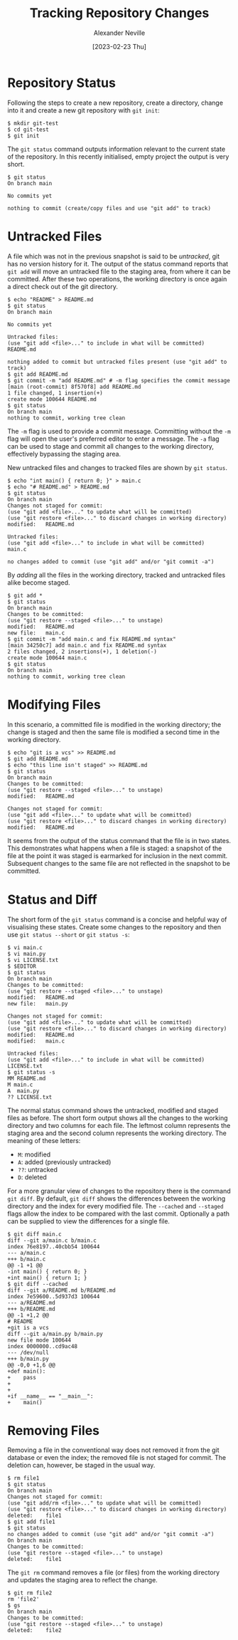 #+TITLE: Tracking Repository Changes
#+AUTHOR: Alexander Neville
#+DATE: [2023-02-23 Thu] 
#+OPTIONS: 

* Repository Status

Following the steps to create a new repository, create a directory, change into it and create a new git repository with =git init=:

#+begin_src text
  $ mkdir git-test
  $ cd git-test
  $ git init
#+end_src

The =git status= command outputs information relevant to the current state of the repository. In this recently initialised, empty project the output is very short.

#+begin_src text 
  $ git status
  On branch main

  No commits yet

  nothing to commit (create/copy files and use "git add" to track)
#+end_src

* Untracked Files

A file which was not in the previous snapshot is said to be /untracked/, git has no version history for it. The output of the status command reports that =git add= will move an untracked file to the staging area, from where it can be committed. After these two operations, the working directory is once again a direct check out of the git directory.

#+begin_src text
  $ echo "README" > README.md
  $ git status
  On branch main

  No commits yet

  Untracked files:
  (use "git add <file>..." to include in what will be committed)
  README.md

  nothing added to commit but untracked files present (use "git add" to track)
  $ git add README.md
  $ git commit -m "add README.md" # -m flag specifies the commit message
  [main (root-commit) 8f570f8] add README.md
  1 file changed, 1 insertion(+)
  create mode 100644 README.md
  $ git status
  On branch main
  nothing to commit, working tree clean
#+end_src

The =-m= flag is used to provide a commit message. Committing without the =-m= flag will open the user's preferred editor to enter a message. The =-a= flag can be used to stage and commit all changes to the working directory, effectively bypassing the staging area.

New untracked files and changes to tracked files are shown by =git status=.

#+begin_src text
  $ echo "int main() { return 0; }" > main.c
  $ echo "# README.md" > README.md
  $ git status
  On branch main
  Changes not staged for commit:
  (use "git add <file>..." to update what will be committed)
  (use "git restore <file>..." to discard changes in working directory)
  modified:   README.md

  Untracked files:
  (use "git add <file>..." to include in what will be committed)
  main.c

  no changes added to commit (use "git add" and/or "git commit -a")
#+end_src

By /adding/ all the files in the working directory, tracked and untracked files alike become staged.

#+begin_src text
  $ git add *
  $ git status
  On branch main
  Changes to be committed:
  (use "git restore --staged <file>..." to unstage)
  modified:   README.md
  new file:   main.c
  $ git commit -m "add main.c and fix README.md syntax"
  [main 34250c7] add main.c and fix README.md syntax
  2 files changed, 2 insertions(+), 1 deletion(-)
  create mode 100644 main.c
  $ git status
  On branch main
  nothing to commit, working tree clean
#+end_src

* Modifying Files

In this scenario, a committed file is modified in the working directory; the change is staged and then the same file is modified a second time in the working directory.

#+begin_src text
  $ echo "git is a vcs" >> README.md
  $ git add README.md
  $ echo "this line isn't staged" >> README.md
  $ git status
  On branch main
  Changes to be committed:
  (use "git restore --staged <file>..." to unstage)
  modified:   README.md

  Changes not staged for commit:
  (use "git add <file>..." to update what will be committed)
  (use "git restore <file>..." to discard changes in working directory)
  modified:   README.md
#+end_src

It seems from the output of the status command that the file is in two states. This demonstrates what happens when a file is staged: a snapshot of the file at the point it was staged is earmarked for inclusion in the next commit. Subsequent changes to the same file are not reflected in the snapshot to be committed.

* Status and Diff

The short form of the =git status= command is a concise and helpful way of visualising these states. Create some changes to the repository and then use =git status --short= or =git status -s=:

#+begin_src text
  $ vi main.c
  $ vi main.py
  $ vi LICENSE.txt
  $ $EDITOR
  $ git status
  On branch main
  Changes to be committed:
  (use "git restore --staged <file>..." to unstage)
  modified:   README.md
  new file:   main.py

  Changes not staged for commit:
  (use "git add <file>..." to update what will be committed)
  (use "git restore <file>..." to discard changes in working directory)
  modified:   README.md
  modified:   main.c

  Untracked files:
  (use "git add <file>..." to include in what will be committed)
  LICENSE.txt
  $ git status -s
  MM README.md
  M main.c
  A  main.py
  ?? LICENSE.txt
#+end_src

The normal status command shows the untracked, modified and staged files as before. The short form output shows all the changes to the working directory and two columns for each file. The leftmost column represents the staging area and the second column represents the working directory. The meaning of these letters:

- =M=: modified
- =A=: added (previously untracked)
- =??=: untracked
- =D=: deleted

For a more granular view of changes to the repository there is the command =git diff=. By default, =git diff= shows the differences between the working directory and the index for every modified file. The =--cached= and =--staged= flags allow the index to be compared with the last commit. Optionally a path can be supplied to view the differences for a single file.

#+begin_src text
  $ git diff main.c
  diff --git a/main.c b/main.c
  index 76e8197..40cbb54 100644
  --- a/main.c
  +++ b/main.c
  @@ -1 +1 @@
  -int main() { return 0; }
  +int main() { return 1; }
  $ git diff --cached
  diff --git a/README.md b/README.md
  index 7e59600..5d937d3 100644
  --- a/README.md
  +++ b/README.md
  @@ -1 +1,2 @@
  # README
  +git is a vcs
  diff --git a/main.py b/main.py
  new file mode 100644
  index 0000000..cd9ac48
  --- /dev/null
  +++ b/main.py
  @@ -0,0 +1,6 @@
  +def main():
  +    pass
  +
  +
  +if __name__ == "__main__":
  +    main()
#+end_src

* Removing Files

Removing a file in the conventional way does not removed it from the git database or even the index; the removed file is not staged for commit. The deletion can, however, be staged in the usual way.

#+begin_src text
  $ rm file1
  $ git status
  On branch main
  Changes not staged for commit:
  (use "git add/rm <file>..." to update what will be committed)
  (use "git restore <file>..." to discard changes in working directory)
  deleted:    file1
  $ git add file1
  $ git status
  no changes added to commit (use "git add" and/or "git commit -a")
  On branch main
  Changes to be committed:
  (use "git restore --staged <file>..." to unstage)
  deleted:    file1
#+end_src

The =git rm= command removes a file (or files) from the working directory and updates the staging area to reflect the change.

#+begin_src text
  $ git rm file2
  rm 'file2'
  $ gs
  On branch main
  Changes to be committed:
  (use "git restore --staged <file>..." to unstage)
  deleted:    file2
#+end_src
